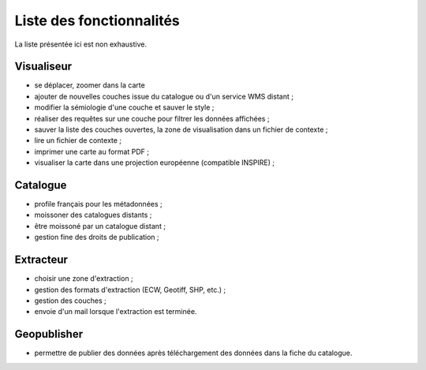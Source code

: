 .. _`georchestra.documentation.feature`:

==========================
Liste des fonctionnalités
==========================

La liste présentée ici est non exhaustive.

Visualiseur
===========

* se déplacer, zoomer dans la carte
* ajouter de nouvelles couches issue du catalogue ou d'un service WMS distant ;
* modifier la sémiologie d'une couche et sauver le style ;
* réaliser des requêtes sur une couche pour filtrer les données affichées ;
* sauver la liste des couches ouvertes, la zone de visualisation dans un fichier 
  de contexte ;
* lire un fichier de contexte ;
* imprimer une carte au format PDF ;
* visualiser la carte dans une projection européenne (compatible INSPIRE) ;

Catalogue
==========

* profile français pour les métadonnées ;
* moissoner des catalogues distants ;
* être moissoné par un catalogue distant ;
* gestion fine des droits de publication ;

Extracteur
===========

* choisir une zone d'extraction ;
* gestion des formats d'extraction (ECW, Geotiff, SHP, etc.) ;
* gestion des couches ;
* envoie d'un mail lorsque l'extraction est terminée.

Geopublisher
=============

* permettre de publier des données après téléchargement des données dans la fiche du catalogue.

